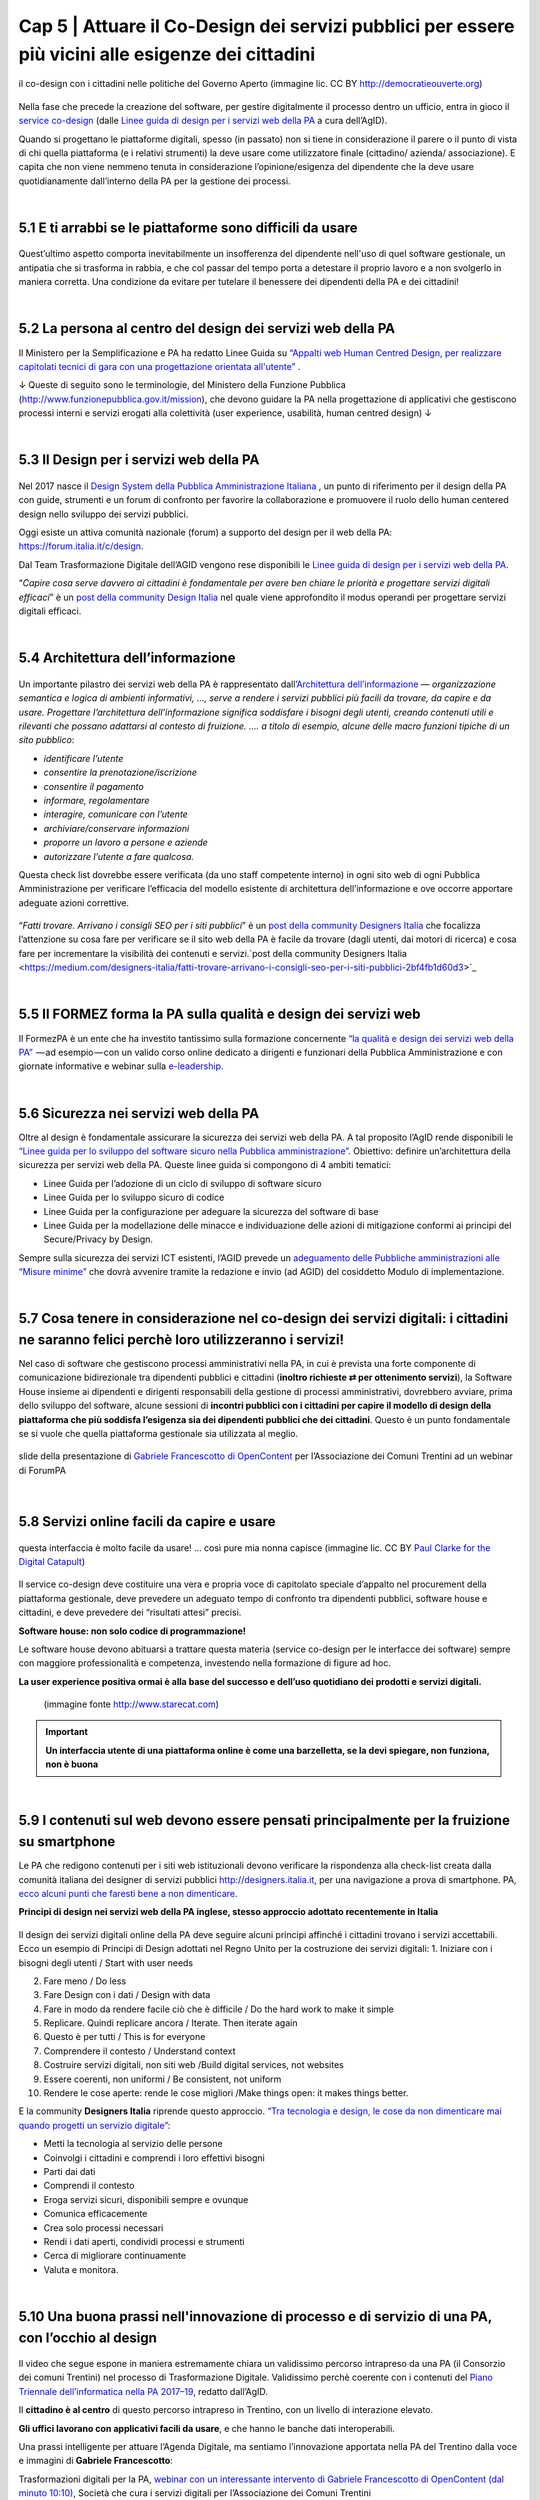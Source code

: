 ======================================================
Cap 5 | Attuare il Co-Design dei servizi pubblici per essere più vicini alle esigenze dei cittadini
======================================================

.. figure:: imgrel/codesign.png
   :alt: codesign
   :align: center
   
   il co-design con i cittadini nelle politiche del Governo Aperto (immagine lic. CC BY http://democratieouverte.org)

Nella fase che precede la creazione del software, per gestire digitalmente il processo dentro un ufficio, entra in gioco il `service co-design <https://design-italia.readthedocs.io/it/stable/doc/service-design.html>`_  (dalle `Linee guida di design per i servizi web della PA <https://design-italia.readthedocs.io/it/stable/index.html>`_  a cura dell’AgID).

Quando si progettano le piattaforme digitali, spesso (in passato) non si tiene in considerazione il parere o il punto di vista di chi quella piattaforma (e i relativi strumenti) la deve usare come utilizzatore finale (cittadino/ azienda/ associazione). E capita che non viene nemmeno tenuta in considerazione l’opinione/esigenza del dipendente che la deve usare quotidianamente dall’interno della PA per la gestione dei processi.

|

5.1 E ti arrabbi se le piattaforme sono difficili da usare
^^^^^^^^^^^^^^^^^^^^^^^^^^^^^^^^^^^^^^^^^
.. figure:: imgrel/arrabiato.gif
   :alt: arrabiato
   :align: center
   
Quest’ultimo aspetto comporta inevitabilmente un insofferenza del dipendente nell'uso di quel software gestionale, un antipatia che si trasforma in rabbia, e che col passar del tempo porta a detestare il proprio lavoro e a non svolgerlo in maniera corretta. Una condizione da evitare per tutelare il benessere dei dipendenti della PA e dei cittadini!

|

5.2 La persona al centro del design dei servizi web della PA
^^^^^^^^^^^^^^^^^^^^^^^^^^^^^^^^^^^^^^^^^

Il Ministero per la Semplificazione e PA ha redatto Linee Guida su `“Appalti web Human Centred Design, per realizzare capitolati tecnici di gara con  una progettazione orientata all'utente” <http://www.funzionepubblica.gov.it/sites/funzionepubblica.gov.it/files/linee_guida_appalti_hcd_beta01_0.pdf>`_ .

↓ Queste di seguito sono le terminologie, del Ministero della Funzione Pubblica (http://www.funzionepubblica.gov.it/mission), che devono guidare la PA nella progettazione di applicativi che gestiscono processi interni e servizi erogati alla colettività (user experience, usabilità, human centred design)  ↓

.. nota::
   **Human-Centred Design (HCD)**  
   
   Lo Human-Centred Design (HCD) è un approccio progettuale che mira a coinvolgere e a prendere in considerazione i punti di vista, i bisogni e i desiderata dei destinatari di prodotti e servizi nelle diverse fasi di progetto, in modo da incorporarli precocemente e più efficacemtne nel prodotto finito.
   
.. nota::
   **Usabilità** 
   
   L'usabilità è un concetto definito dalla norma 9241 'Ergonomic requirements for office work with visual display terminals (VDTs)' dell' ISO (International Organization for Standardization), come "il grado con cui un prodotto può essere usato da specifici utenti per eseguire specifici compiti con efficacia, efficienza e soddisfazione in uno specifico contesto d'uso". In pratica definisce il grado di facilità e soddisfazione con cui avviene un'interazione uomo-artefatto.  
   
.. nota:: 
   **User Experience (UX)** 
   
   L'espressione User Experience (in italiano esperienza d'uso) indica la condizione dell’utente durante l’interazione con un prodotto, un sistema o un servizio considerata nei suoi aspetti esperienziali, emozionali e valoriali. Riguarda anche ciò che l’utente percepisce in termini di utilità, semplicità ed efficienza nell’uso.

|    

5.3 Il Design per i servizi web della PA
^^^^^^^^^^^^^^^^^^^^^^^^^^^^^^^^^^^^^^^^^
.. figure:: imgrel/disegniamoservizi1.png
   :alt: disegniamo servizi
   :align: center

Nel 2017 nasce il `Design System della Pubblica Amministrazione Italiana <https://designers.italia.it/>`_ , un punto di riferimento per il design della PA con guide, strumenti e un forum di confronto per favorire la collaborazione e promuovere il ruolo dello human centered design nello sviluppo dei servizi pubblici.

Oggi esiste un attiva comunità nazionale (forum) a supporto del design per il web della PA:  https://forum.italia.it/c/design.

Dal Team Trasformazione Digitale dell’AGID vengono rese disponibili le `Linee guida di design per i servizi web della PA <https://design-italia.readthedocs.io/it/stable/index.html>`_.

“*Capire cosa serve davvero ai cittadini è fondamentale per avere ben chiare le priorità e progettare servizi digitali efficaci*” è un  `post della community Design Italia <https://medium.com/designers-italia/servizi-digitali-a-misura-di-cittadino-le-domande-giuste-da-farsi-88bea3064770>`_  nel quale viene approfondito il modus operandi per progettare servizi digitali efficaci.

|

5.4 Architettura dell’informazione
^^^^^^^^^^^^^^^^^^^^^^^^^^^^^^^^^^^^^^^^^
.. figure:: imgrel/architettura.png
   :alt: architettura
   :align: center
   

Un importante pilastro dei servizi web della PA è rappresentato dall’`Architettura dell’informazione <https://design-italia.readthedocs.io/it/stable/doc/content-design/architettura-dell-informazione.html>`_ — *organizzazione semantica e logica di ambienti informativi, …, serve a rendere i servizi pubblici più facili da trovare, da capire e da usare.  Progettare l’architettura dell’informazione significa soddisfare i bisogni degli utenti, creando contenuti utili e rilevanti che possano adattarsi al contesto di fruizione. …. a titolo di esempio, alcune delle macro funzioni tipiche di un sito pubblico*:

- *identificare l’utente*
- *consentire la prenotazione/iscrizione*
- *consentire il pagamento* 
- *informare, regolamentare*
- *interagire, comunicare con l’utente*
- *archiviare/conservare informazioni*
- *proporre un lavoro a persone e aziende*
- *autorizzare l’utente a fare qualcosa.*

Questa check list dovrebbe essere verificata (da uno staff competente interno) in ogni sito web di ogni Pubblica Amministrazione per verificare l’efficacia del modello esistente di architettura dell’informazione e ove occorre apportare adeguate azioni correttive.

.. figure:: imgrel/bambinolegge.png
   :alt: bambino legge
   :align: center

“*Fatti trovare. Arrivano i consigli SEO per i siti pubblici*” è un `post della community Designers Italia <https://medium.com/designers-italia/fatti-trovare-arrivano-i-consigli-seo-per-i-siti-pubblici-2bf4fb1d60d3>`_  che focalizza l’attenzione su cosa fare per verificare se il sito web della PA è facile da trovare (dagli utenti, dai motori di ricerca) e cosa fare per incrementare la visibilità dei contenuti e servizi.`post della community Designers Italia <https://medium.com/designers-italia/fatti-trovare-arrivano-i-consigli-seo-per-i-siti-pubblici-2bf4fb1d60d3>`_

|

5.5 Il FORMEZ forma la PA sulla qualità e design dei servizi web
^^^^^^^^^^^^^^^^^^^^^^^^^^^^^^^^^^^^^^^^^
   
.. raw:: html
   :file: video_cap_5_formez.html

Il FormezPA è un ente che ha investito tantissimo sulla formazione concernente `“la qualità e design dei servizi web della PA” <http://eventipa.formez.it/node/57591>`_  — ad esempio — con un valido corso online dedicato a dirigenti e funzionari della Pubblica Amministrazione e con giornate informative e webinar sulla `e-leadership <http://eventipa.formez.it/search/site/eleadership>`_.

|

5.6 Sicurezza nei servizi web della PA
^^^^^^^^^^^^^^^^^^^^^^^^^^^^^^^^^^^^^^^^^

Oltre al design è fondamentale assicurare la sicurezza dei servizi web della PA. A tal proposito l’AgID rende disponibili  le `“Linee guida per lo sviluppo del software sicuro nella Pubblica amministrazione” <http://www.agid.gov.it/notizie/2017/12/21/piano-triennale-line-linee-guida-sviluppo-del-software-sicuro>`_. Obiettivo: definire un’architettura della sicurezza per servizi web della PA. Queste linee guida si compongono di 4 ambiti tematici:

- Linee Guida per l’adozione di un ciclo di sviluppo di software sicuro

- Linee Guida per lo sviluppo sicuro di codice

- Linee Guida per la configurazione per adeguare la sicurezza del software di base

- Linee Guida per la modellazione delle minacce e individuazione delle azioni di mitigazione conformi ai principi del Secure/Privacy by Design.

Sempre sulla sicurezza dei servizi ICT esistenti, l’AGID prevede un `adeguamento delle Pubbliche amministrazioni alle “Misure minime” <http://www.agid.gov.it/agenda-digitale/infrastrutture-architetture/cert-pa/misure-minime-sicurezza-ict-pubbliche-amministrazioni>`_  che dovrà avvenire tramite la redazione e invio (ad AGID) del cosiddetto Modulo di implementazione.

|

5.7 Cosa tenere in considerazione nel co-design dei servizi digitali: i cittadini ne saranno felici perchè loro utilizzeranno i servizi!
^^^^^^^^^^^^^^^^^^^^^^^^^^^^^^^^^^^^^^^^^

Nel caso di software che gestiscono processi amministrativi nella PA, in cui è prevista una forte componente di comunicazione bidirezionale tra dipendenti pubblici e cittadini (**inoltro richieste ⇄ per ottenimento servizi**), la Software House insieme ai dipendenti e dirigenti responsabili della gestione di processi amministrativi, dovrebbero avviare, prima dello sviluppo del software, alcune sessioni di **incontri pubblici con i cittadini per capire il modello di design della piattaforma che più soddisfa l’esigenza sia dei dipendenti pubblici che dei cittadini**. Questo è un punto fondamentale se si vuole che quella piattaforma gestionale sia utilizzata al meglio.


.. figure:: imgrel/trasformazionedigitale.png
   :alt: trasformazione digitale
   :align: center
   
   slide della presentazione di `Gabriele Francescotto di OpenContent <https://drive.google.com/file/d/0B9q5qob_W3NiSVlFRTdEMFNwSmJjekR5aUJBYmgwMGFKbW13/view>`_  per l’Associazione dei Comuni Trentini ad un webinar di ForumPA
   
   
.. figure:: imgrel/cosadevefarelapa.png
   :alt: cosa deve fare la pa
   :align: center
   
   slide della presentazione di `Gabriele Francescotto di OpenContent <https://drive.google.com/file/d/0B9q5qob_W3NiSVlFRTdEMFNwSmJjekR5aUJBYmgwMGFKbW13/view>`_ per l’Associazione dei Comuni Trentini ad un webinar di ForumPA
   
|

5.8 Servizi online facili da capire e usare
^^^^^^^^^^^^^^^^^^^^^^^^^^^^^^^^^^^^^^^^^
.. figure:: imgrel/uuu.PNG
   :alt: uuu
   :align: center
   
   questa interfaccia è molto facile da usare! … così pure mia nonna capisce (immagine lic. CC BY `Paul Clarke for the Digital Catapult <https://www.jisc.ac.uk/blog/codesign>`_)
   
Il service co-design deve costituire una vera e propria voce di capitolato speciale d’appalto nel procurement della piattaforma gestionale, deve prevedere un adeguato tempo di confronto tra dipendenti pubblici, software house e cittadini, e deve prevedere dei “risultati attesi” precisi.

**Software house: non solo codice di programmazione!**

Le software house devono abituarsi a trattare questa materia (service co-design per le interfacce dei software) sempre con maggiore professionalità e competenza, investendo nella formazione di figure ad hoc.

**La user experience positiva ormai è alla base del successo e dell’uso quotidiano dei prodotti e servizi digitali.**

.. figure:: imgrel/joke.png
   :alt: joke
      
   (immagine fonte http://www.starecat.com)
   
.. important::
   **Un interfaccia utente di una piattaforma online è come una barzelletta, se la devi spiegare, non funziona, non è buona**
   
|

5.9 I contenuti sul web devono essere pensati principalmente per la fruizione su smartphone
^^^^^^^^^^^^^^^^^^^^^^^^^^^^^^^^^^^^^^^^^

Le PA che redigono contenuti per i siti web istituzionali devono verificare la rispondenza alla check-list creata dalla comunità italiana dei designer di servizi pubblici http://designers.italia.it, per una navigazione a prova di smartphone. PA, `ecco alcuni punti che faresti bene a non dimenticare <https://medium.com/designers-italia/siti-web-a-prova-di-smartphone-ecco-alcune-cose-che-faresti-bene-a-non-dimenticare-2d1418ed784d>`_.


**Principi di design nei servizi web della PA inglese, stesso approccio adottato recentemente in Italia**

.. figure:: imgrel/govuk.png
   :alt: gov uk
Il design dei servizi digitali online della PA deve seguire alcuni principi affinché i cittadini trovano i servizi accettabili. Ecco un esempio di Principi di Design adottati nel Regno Unito per la costruzione dei servizi digitali:
1. Iniziare con i bisogni degli utenti / Start with user needs 

2. Fare meno / Do less

3. Fare Design con i dati / Design with data

4. Fare in modo da rendere facile ciò che è difficile / Do the hard work to make it simple

5. Replicare. Quindi replicare ancora / Iterate. Then iterate again

6. Questo è per tutti / This is for everyone

7. Comprendere il contesto / Understand context

8. Costruire servizi digitali, non siti web /Build digital services, not websites

9. Essere coerenti, non uniformi / Be consistent, not uniform

10. Rendere le cose aperte: rende le cose migliori /Make things open: it makes things better.

E la community **Designers Italia** riprende questo approccio. `“Tra tecnologia e design, le cose da non dimenticare mai quando progetti un servizio digitale” <https://medium.com/designers-italia/tra-tecnologia-e-design-le-cose-da-non-dimenticare-mai-quando-progetti-un-servizio-digitale-5260df1782d1>`_:

- Metti la tecnologia al servizio delle persone

- Coinvolgi i cittadini e comprendi i loro effettivi bisogni

- Parti dai dati

- Comprendi il contesto 

- Eroga servizi sicuri, disponibili sempre e ovunque

- Comunica efficacemente

- Crea solo processi necessari

- Rendi i dati aperti, condividi processi e strumenti

- Cerca di migliorare continuamente

- Valuta e monitora.

|

5.10 Una buona prassi nell'innovazione di processo e di servizio di una PA, con l’occhio al design
^^^^^^^^^^^^^^^^^^^^^^^^^^^^^^^^^^^^^^^^^

.. figure:: imgrel/consorziotrentino.png
   :alt: gov uk

Il video che segue espone in maniera estremamente chiara un validissimo percorso intrapreso da una PA (il Consorzio dei comuni Trentini) nel processo di Trasformazione Digitale. Validissimo perchè coerente con i contenuti del `Piano Triennale dell’informatica nella PA 2017–19 <https://pianotriennale-ict.readthedocs.io/it/latest/>`_, redatto dall’AgID.

Il **cittadino è al centro** di questo percorso intrapreso in Trentino, con un livello di interazione elevato.

**Gli uffici lavorano con applicativi facili da usare**, e che hanno le banche dati interoperabili.

Una prassi intelligente per attuare l’Agenda Digitale, ma sentiamo l’innovazione apportata nella PA del Trentino dalla voce e immagini di **Gabriele Francescotto**:

   
.. raw:: html
   :file: video_cap_5_francescotto.html

Trasformazioni digitali per la PA, `webinar con un interessante intervento di Gabriele Francescotto di OpenContent (dal minuto 10:10) <https://youtu.be/SC7cZ4F5n_8?t=609>`_, Società che cura i servizi digitali per l’Associazione dei Comuni Trentini
 

|


.. figure:: imgrel/architetturacomunweb.png
   :alt: architettura comunweb
   :align: center
   
   architettura della piattaforma ComunWeb dove i siti web coincidono con i servizi web
   
*La piattaforma ComunWeb per la gestione dei processi e dei servizi pubblici dell’Associazione dei Comuni Trentini è stata realizzata utilizzando componenti sviluppate in accordo con le normative vigenti e le raccomandazioni nazionali ed internazionali per lo sviluppo di componenti software destinate al riuso, e vengono rilasciate con licenze aperte* [`Fonte ComunWeb <http://www.comunweb.it/Metodi-e-strumenti/La-piattaforma-ComunWeb>`_].

.. figure:: imgrel/opensource.png
   :alt: open source
   :align: center
   
Significa che il codice sviluppato per questa piattaforma può essere riutilizzato da qualsiasi PA gratuitamente. Il riuso gratuito dei software delle PA lo impone il Codice dell’Amministrazione Digitale (articolo 69).
   
|

5.11 I social sono anche un servizio di informazione. PA, se hai creato il profilo, interagisci con i cittadini! Linee guida e comunità
^^^^^^^^^^^^^^^^^^^^^^^^^^^^^^^^^^^^^^^^^

.. figure:: imgrel/socialmedia.png
   :alt: social media
   :align: center
   
Oltre alla cura del design dei portali web della PA, è essenziale che gli enti che decidono di comunicare sui social le proprie attività istituzionali e accettano di interagire con i cittadini, lo facciano nella maniera più corretta, cioè **comunicando costentemente**!

Per questo nasce `“social media e PA, dalla formazione ai consigli per l’uso” <http://focus.formez.it/sites/all/files/volume_social_media_e_pa.pdf>`_ (`aggiornato alla seconda versione <http://focus.formez.it/sites/all/files/ii_edizione_ebook_social_media_e_pa.pdf>`_ del febbraio 2018), una guida redatta dal Ministro per la Semplificazione e la Pubblica Amministrazione in collaborazione con il FormezPA e con PAsocial. Spesso capita che comuni postino informazioni su Facebook, ad esempio, e ad una domanda posta da un cittadino, non rispondono, semplicemente perchè molti dipendenti/dirigenti non sono abituati a comunicare istituzionalmente su questo strumento, possibilmente pensando che il canale non sia adatto a comunicazioni formali. Sbagliatissimo.

**Interagisci!**

Se stai sui social devi interagire così come quando sei un cittadino fuori dalle stanze degli uffici pubblici. Altrimenti è meglio starne fuori, perchè i social sono nati, appunto, per “socializzare” informazioni in una modalità “bidirezionale”.

.. figure:: imgrel/innovatoripa.png
   :alt: innovatori pa
   :align: center
   
   http://www.innovatoripa.it/groups/comunicazione-pubblica
  
Se non conosci un informazione, puoi rispondere che ti stai informando con il dirigente o con i colleghi e che risponderai al più presto. Un attiva comunità con consigli a supporto delle strategie di comunicazione della PA è `InnovatoriPA/ comunicazione pubblica <http://www.innovatoripa.it/groups/comunicazione-pubblica>`_.
   
